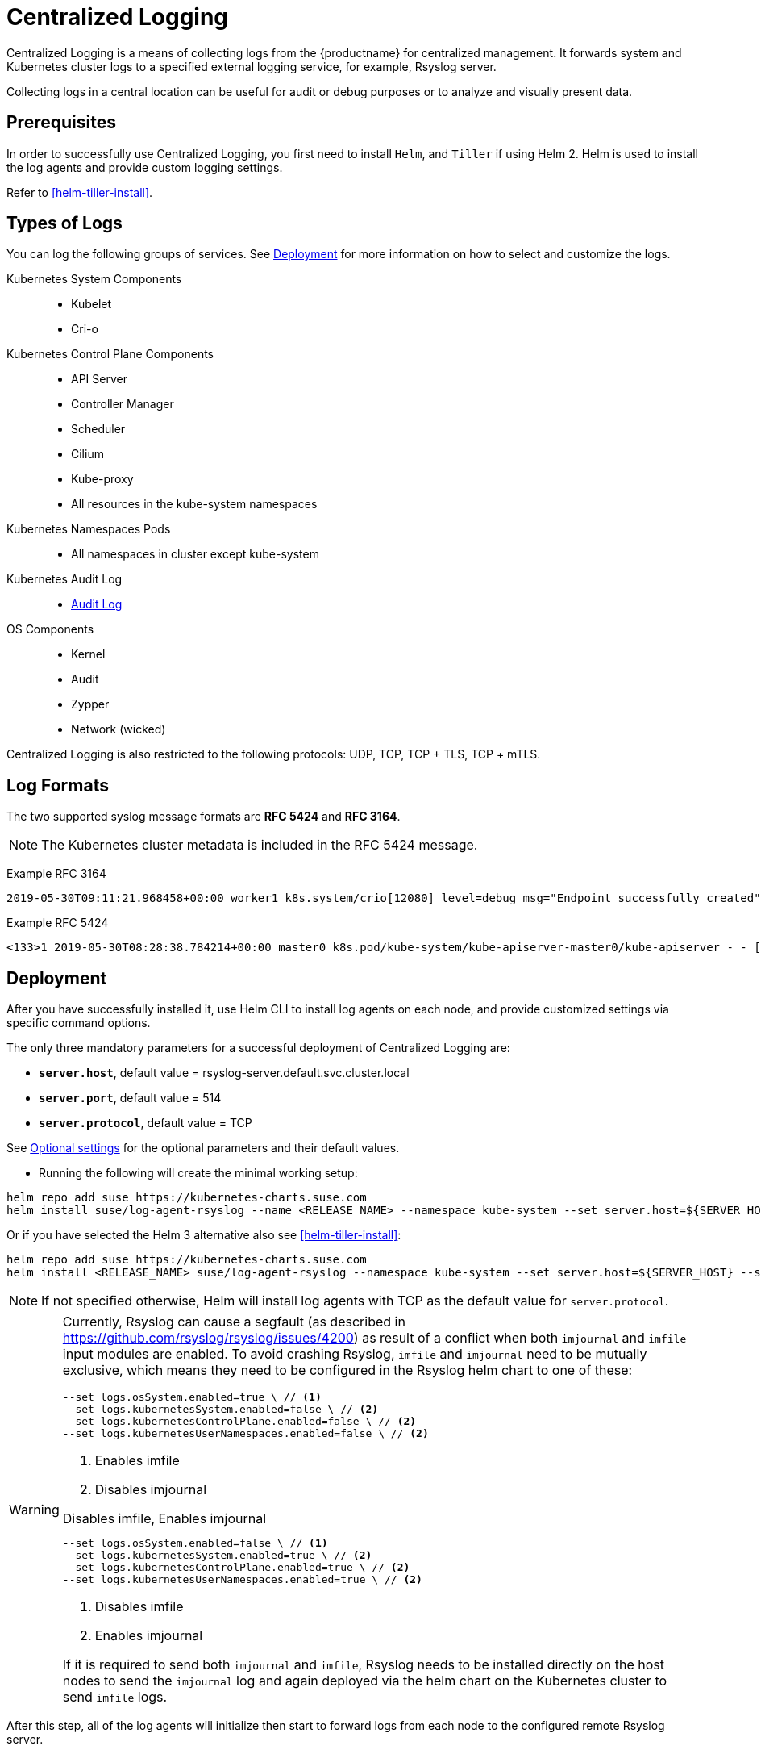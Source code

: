 [#centralized-logging]
= Centralized Logging

Centralized Logging is a means of collecting logs from the {productname} for centralized management.
It forwards system and Kubernetes cluster logs to a specified external logging service,
for example, Rsyslog server.

Collecting logs in a central location can be useful for audit or debug purposes or to analyze and visually present data.

== Prerequisites

In order to successfully use Centralized Logging, you first need to install `Helm`, and `Tiller` if using Helm 2.
Helm is used to install the log agents and provide custom logging settings.

Refer to <<helm-tiller-install>>.

== Types of Logs

You can log the following groups of services. See <<Deployment>>
for more information on how to select and customize the logs.

Kubernetes System Components::
* Kubelet
* Cri-o

Kubernetes Control Plane Components::
* API Server
* Controller Manager
* Scheduler
* Cilium
* Kube-proxy
* All resources in the kube-system namespaces

Kubernetes Namespaces Pods::
* All namespaces in cluster except kube-system

Kubernetes Audit Log::
* link:{docurl}html/caasp-admin/_logging.html#_audit_log[Audit Log]

OS Components::
* Kernel
* Audit
* Zypper
* Network (wicked)

Centralized Logging is also restricted to the following protocols: UDP, TCP, TCP + TLS, TCP + mTLS.

== Log Formats

The two supported syslog message formats are *RFC 5424* and *RFC 3164*.

[NOTE]
====
The Kubernetes cluster metadata is included in the RFC 5424 message.
====

Example RFC 3164
----
2019-05-30T09:11:21.968458+00:00 worker1 k8s.system/crio[12080] level=debug msg="Endpoint successfully created" containerID=caa46f14a68e766b877af01442e58731845bb45d8ce1f856553440a02c958b2f eventUUID=e2405f2a-82ba-11e9-9a06-fa163eebdfd6 subsys=cilium-cni
----

Example RFC 5424
----
<133>1 2019-05-30T08:28:38.784214+00:00 master0 k8s.pod/kube-system/kube-apiserver-master0/kube-apiserver - - [kube_meta namespace_id="1e030def-81db-11e9-a62b-fa163e1876c9" container_name="kube-apiserver" creation_timestamp="2019-05-29T06:29:31Z" host="master0" namespace_name="kube-system" master_url="https://kubernetes.default.svc.cluster.local:443" pod_id="4aaf10f9-81db-11e9-a62b-fa163e1876c9" pod_name="kube-apiserver-master0"] 2019-05-30T08:28:38.783780355+00:00 stderr F I0530 08:28:38.783710       1 log.go:172] http: TLS handshake error from 172.28.0.19:45888: tls: client offered only unsupported versions: [300]
----

== Deployment

After you have successfully installed it,
use Helm CLI to install log agents on each node,
and provide customized settings via specific command options.

The only three mandatory parameters for a successful deployment of Centralized Logging
are:

* `*server.host*`, default value = rsyslog-server.default.svc.cluster.local
* `*server.port*`, default value = 514
* `*server.protocol*`, default value = TCP

See <<log-optional_settings>> for the optional parameters and their default values.

- Running the following will create the minimal working setup:

[source,bash]
----
helm repo add suse https://kubernetes-charts.suse.com
helm install suse/log-agent-rsyslog --name <RELEASE_NAME> --namespace kube-system --set server.host=${SERVER_HOST} --set server.port=${SERVER_PORT}
----
Or if you have selected the Helm 3 alternative also see <<helm-tiller-install>>:
[source,bash]
----
helm repo add suse https://kubernetes-charts.suse.com
helm install <RELEASE_NAME> suse/log-agent-rsyslog --namespace kube-system --set server.host=${SERVER_HOST} --set server.port=${SERVER_PORT}
----

[NOTE]
====
If not specified otherwise, Helm will install log agents with TCP as the default value for `server.protocol`.
====

[WARNING]
====
Currently, Rsyslog can cause a segfault (as described in https://github.com/rsyslog/rsyslog/issues/4200) as result of a conflict when both `imjournal` and `imfile` input modules are enabled. To avoid crashing Rsyslog, `imfile` and `imjournal` need to be mutually exclusive, which means they need to be configured in the Rsyslog helm chart to one of these:

[source,bash]
----
--set logs.osSystem.enabled=true \ // <1>
--set logs.kubernetesSystem.enabled=false \ // <2>
--set logs.kubernetesControlPlane.enabled=false \ // <2>
--set logs.kubernetesUserNamespaces.enabled=false \ // <2>
----
<1> Enables imfile
<2> Disables imjournal

.Disables imfile, Enables imjournal
[source,bash]
----
--set logs.osSystem.enabled=false \ // <1>
--set logs.kubernetesSystem.enabled=true \ // <2>
--set logs.kubernetesControlPlane.enabled=true \ // <2>
--set logs.kubernetesUserNamespaces.enabled=true \ // <2>
----
<1> Disables imfile
<2> Enables imjournal

If it is required to send both `imjournal` and `imfile`, Rsyslog needs to be installed directly on the host nodes to send the `imjournal` log and again deployed via the helm chart on the Kubernetes cluster to send `imfile` logs.
====

After this step, all of the log agents will initialize then start to forward logs from each node to the configured remote Rsyslog server.

- To check the installation progress, use the `helm status` command:
----
helm status <RELEASE_NAME> --namespace kube-system
----

- To uninstall log agents, use the `helm delete` command:
----
helm delete --purge <RELEASE_NAME> --namespace kube-system
----
Or if you have selected the Helm 3 alternative also see <<helm-tiller-install>>:
----
helm uninstall <RELEASE_NAME> --namespace kube-system
----

== Queuing

Centralized Logging supports a configurable buffered queue.
This can be used to improve log processing throughput and eliminate possible data loss,
for instance after log agents shutdown, restart or in case of an unresponsive remote server.
The queue files are located under `/var/log/containers/{RELEASE_NAME}-log-agent-rsyslog` on every node in the cluster.
Queue files remain even after the log agents are deleted.

The buffered queue can be enabled/disabled with the following parameter:

`*queue.enabled*`, default value = false

Setting `queue.enabled` to `false` means that data will be stored in-memory only.
Setting the parameter to `true` will set the data store to a mixture of in-memory and in-disk.
Data will then be stored in memory until the queue is filled up, after which storing is switched to disk.
Enabling the queue also automatically saves the queue to disk at service shutdown.

Additional parameters to define queue size and its disk usage are:

`*queue.size*`, default value = 50000

This option sets the number of messages allowed for the in-memory queue.
This setting affects the Kubernetes cluster logs (`kubernetes-control-plane` and `kubernetes-USER_NAME-space`).


`*queue.maxDiskSpace*`, default value = 2147483648

This option sets the maximum size allowed for disk storage (in bytes).
The storage is divided so that 20 percent of it is for journal logs and 80 percent for the remaining logs.

[#log-optional_settings]
== Optional settings

[NOTE]
====
Options with empty default values are set as not specified.
====

|===
|Parameter |Function |Default value

| image.repository |specifies image repository to pull from|registry.suse.com/caasp/v4.5/rsyslog
|image.tag|specifies image tag to pull|8.39.0
|kubernetesPodAnnotationsEnabled|enables kubernetes meta annotations in pod logs|false
|kubernetesPodLabelsEnabled|enables kubernetes meta labels in pod logs| false
|logs.kubernetesAudit.enabled|enables Kubernetes audit logs|true
|logs.kubernetesAudit.logDir|Kubernetes audit log directory|/var/log/kube-apiserver
|logs.kubernetesAudit.logFile|Kubernetes audit log filename|audit.log
|logs.kubernetesControlPlane.enabled|enables Kubernetes control plane logs|true
|logs.kubernetesSystem.enabled|enables Kubernetes system logs (kubelet, crio)|true
|logs.kubernetesUserNamespaces.enabled|enables Kubernetes user namespaces logs|false
|logs.kubernetesUserNamespaces.exclude|excludes Kubernetes logs for specific namespaces|- ""
|logs.osSystem.enabled|enables OS logs (auditd, kernel, wicked, zypper)|true
|persistStateInterval|sets interval (number-of-messages) for data state persistency|100
|queue.enabled|enables Rsyslog queue|false
|queue.maxDiskSpace|sets maximum Rsyslog queue disk space in bytes|2147483648
|queue.size|sets Rsyslog queue size in bytes|50000
|resources.limits.cpu|sets CPU limits|
|resources.limits.memory|sets memory limits|512 Mi
|resources.requests.cpu|sets CPU for requests|100m
|resources.requests.memory|sets memory for requests|512 Mi
|resumeInterval|specifies time (seconds) after failure before retry is attempted|30
|resumeRetryCount|sets number of retries after first failure before the log is discarded. -1 is unlimited|-1
|server.tls.clientCert|sets TLS client certificate|
|server.tls.clientKey|sets TLS client key|
|server.tls.enabled|enables TLS|false
|server.tls.permittedPeer|sets a list of TLS/fingerprints or TLS/names with permission to access the server|
|server.tls.rootCa|specifies TLS root certificate authority|
|===
